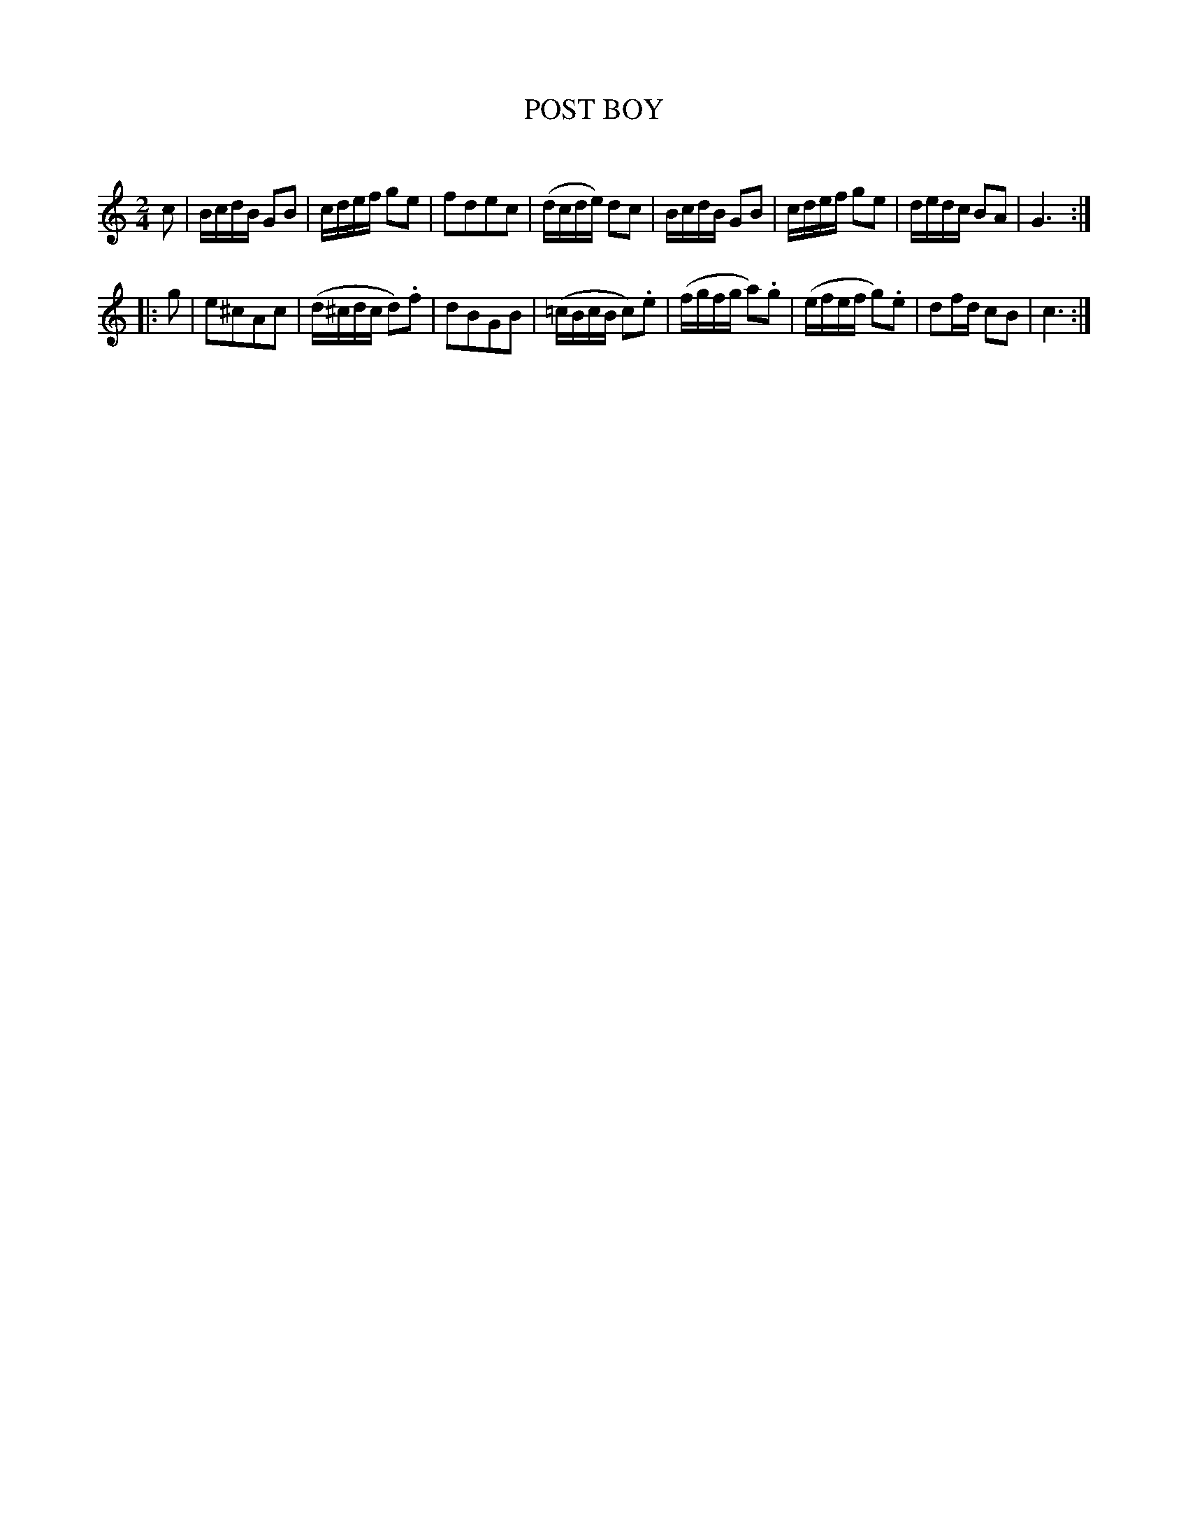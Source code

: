 X: 30544
T: POST BOY
C:
%R:  reel
B: Elias Howe "The Musician's Companion" Part 3 1844 p.54 #4
S: http://imslp.org/wiki/The_Musician's_Companion_(Howe,_Elias)
S: https://archive.org/stream/firstthirdpartof03howe/#page/66/mode/1up
Z: 2015 John Chambers <jc:trillian.mit.edu>
M: 2/4
L: 1/16
K: C
% - - - - - - - - - - - - - - - - - - - - - - - - -
c2 |\
BcdB G2B2 | cdef g2e2 | f2d2e2c2 | (dcde) d2c2 |\
BcdB G2B2 | cdef g2e2 | dedc B2A2 | G6 :|
|: g2 |\
e2^c2A2c2 | (d^cdc d2).f2 | d2B2G2B2 | (=cBcB c2).e2 |\
(fgfg a2).g2 | (efef g2).e2 | d2fd c2B2 | c6 :|
% - - - - - - - - - - - - - - - - - - - - - - - - -
